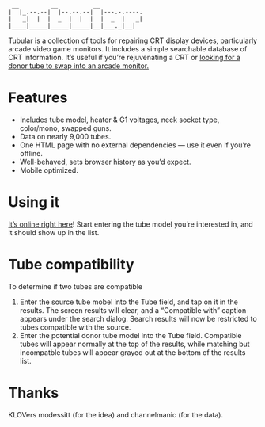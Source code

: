 #+BEGIN_SRC text
 __         __          __
|  |_.--.--|  |--.--.--|  |---.-.----.
|   _|  |  |  _  |  |  |  |  _  |   _|
|____|_____|_____|_____|__|___._|__|
#+END_SRC

  Tubular is a collection of tools for repairing CRT display devices,
  particularly arcade video game monitors. It includes a simple
  searchable database of CRT information. It’s useful if you’re
  rejuvenating a CRT or [[http://www.junknet.net/donor-tvs][looking for a donor tube to swap into an
  arcade monitor.]]

* Features
  - Includes tube model, heater & G1 voltages, neck socket type,
    color/mono, swapped guns.
  - Data on nearly 9,000 tubes.
  - One HTML page with no external dependencies — use it even if
    you’re offline.
  - Well-behaved, sets browser history as you’d expect.
  - Mobile optimized.

* Using it
  [[http://tubular.atomized.org][It’s online right here]]! Start entering the tube model you’re
  interested in, and it should show up in the list.

* Tube compatibility

  To determine if two tubes are compatible

  1. Enter the source tube mobel into the Tube field, and tap on it in
     the results. The screen results will clear, and a “Compatible
     with” caption appears under the search dialog. Search results
     will now be restricted to tubes compatible with the source.
  2. Enter the potential donor tube model into the Tube
     field. Compatible tubes will appear normally at the top of the
     results, while matching but incompatble tubes will appear grayed
     out at the bottom of the results list.

* Thanks
  KLOVers modessitt (for the idea) and channelmanic (for the data).
